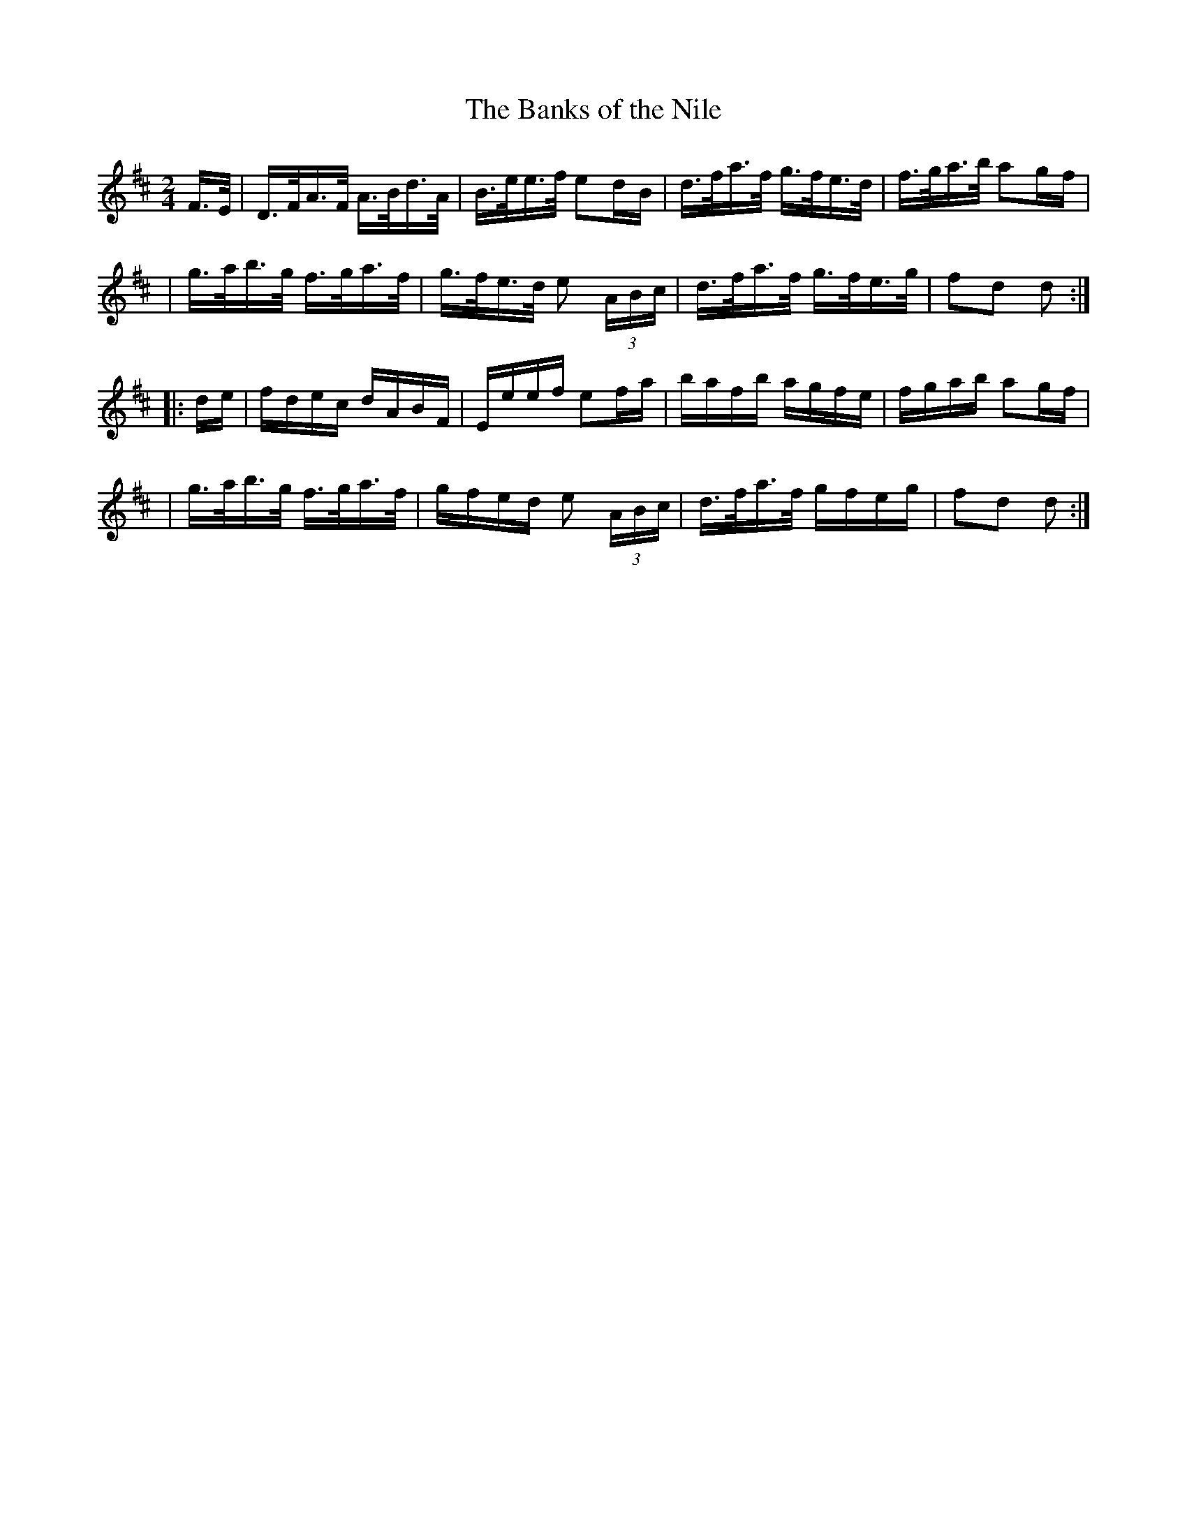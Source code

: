 X: 1625
T:The Banks of the Nile
M:2/4
L:1/16
B:O'Neill's 1625
N:"collected by F. O'Neill"
K:D
F>E \
| D>FA>F A>Bd>A | B>ee>f e2dB | d>fa>f g>fe>d | f>ga>b a2gf |
| g>ab>g f>ga>f | g>fe>d e2 (3ABc | d>fa>f g>fe>g | f2d2 d2 :|
|: de \
| fdec dABF | Eeef e2fa | bafb agfe | fgab a2gf |
| g>ab>g f>ga>f | gfed e2 (3ABc | d>fa>f gfeg | f2d2 d2 :|

